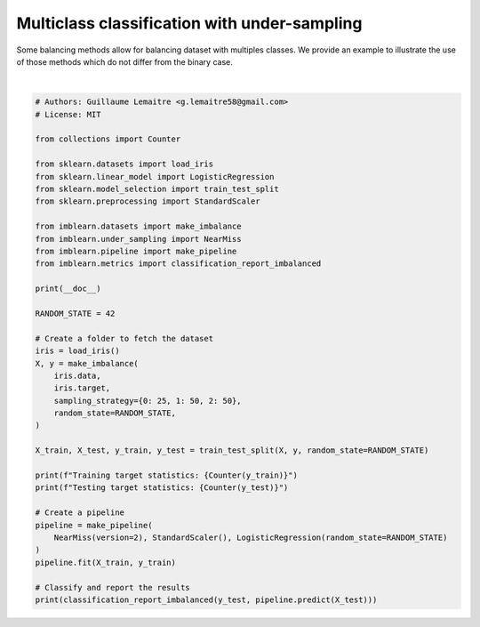 
.. DO NOT EDIT.
.. THIS FILE WAS AUTOMATICALLY GENERATED BY SPHINX-GALLERY.
.. TO MAKE CHANGES, EDIT THE SOURCE PYTHON FILE:
.. "auto_examples/applications/plot_multi_class_under_sampling.py"
.. LINE NUMBERS ARE GIVEN BELOW.

.. only:: html

    .. note::
        :class: sphx-glr-download-link-note

        Click :ref:`here <sphx_glr_download_auto_examples_applications_plot_multi_class_under_sampling.py>`
        to download the full example code

.. rst-class:: sphx-glr-example-title

.. _sphx_glr_auto_examples_applications_plot_multi_class_under_sampling.py:


=============================================
Multiclass classification with under-sampling
=============================================

Some balancing methods allow for balancing dataset with multiples classes.
We provide an example to illustrate the use of those methods which do
not differ from the binary case.

.. GENERATED FROM PYTHON SOURCE LINES 11-53




.. rst-class:: sphx-glr-script-out

 Out:

 .. code-block:: none


    Training target statistics: Counter({1: 38, 2: 38, 0: 17})
    Testing target statistics: Counter({1: 12, 2: 12, 0: 8})
                       pre       rec       spe        f1       geo       iba       sup

              0       1.00      1.00      1.00      1.00      1.00      1.00         8
              1       0.88      0.58      0.95      0.70      0.74      0.53        12
              2       0.69      0.92      0.75      0.79      0.83      0.70        12

    avg / total       0.84      0.81      0.89      0.81      0.84      0.71        32







|

.. code-block:: default


    # Authors: Guillaume Lemaitre <g.lemaitre58@gmail.com>
    # License: MIT

    from collections import Counter

    from sklearn.datasets import load_iris
    from sklearn.linear_model import LogisticRegression
    from sklearn.model_selection import train_test_split
    from sklearn.preprocessing import StandardScaler

    from imblearn.datasets import make_imbalance
    from imblearn.under_sampling import NearMiss
    from imblearn.pipeline import make_pipeline
    from imblearn.metrics import classification_report_imbalanced

    print(__doc__)

    RANDOM_STATE = 42

    # Create a folder to fetch the dataset
    iris = load_iris()
    X, y = make_imbalance(
        iris.data,
        iris.target,
        sampling_strategy={0: 25, 1: 50, 2: 50},
        random_state=RANDOM_STATE,
    )

    X_train, X_test, y_train, y_test = train_test_split(X, y, random_state=RANDOM_STATE)

    print(f"Training target statistics: {Counter(y_train)}")
    print(f"Testing target statistics: {Counter(y_test)}")

    # Create a pipeline
    pipeline = make_pipeline(
        NearMiss(version=2), StandardScaler(), LogisticRegression(random_state=RANDOM_STATE)
    )
    pipeline.fit(X_train, y_train)

    # Classify and report the results
    print(classification_report_imbalanced(y_test, pipeline.predict(X_test)))


.. rst-class:: sphx-glr-timing

   **Total running time of the script:** ( 0 minutes  0.006 seconds)


.. _sphx_glr_download_auto_examples_applications_plot_multi_class_under_sampling.py:


.. only :: html

 .. container:: sphx-glr-footer
    :class: sphx-glr-footer-example



  .. container:: sphx-glr-download sphx-glr-download-python

     :download:`Download Python source code: plot_multi_class_under_sampling.py <plot_multi_class_under_sampling.py>`



  .. container:: sphx-glr-download sphx-glr-download-jupyter

     :download:`Download Jupyter notebook: plot_multi_class_under_sampling.ipynb <plot_multi_class_under_sampling.ipynb>`


.. only:: html

 .. rst-class:: sphx-glr-signature

    `Gallery generated by Sphinx-Gallery <https://sphinx-gallery.github.io>`_
